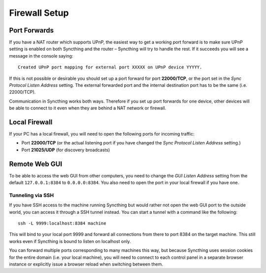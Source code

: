 .. _firewall-setup:

Firewall Setup
==============

Port Forwards
-------------

If you have a NAT router which supports UPnP, the easiest way to get a
working port forward is to make sure UPnP setting is enabled on both
Syncthing and the router – Syncthing will try to handle the rest. If it
succeeds you will see a message in the console saying:

::

    Created UPnP port mapping for external port XXXXX on UPnP device YYYYY.

If this is not possible or desirable you should set up a port forward
for port **22000/TCP**, or the port set in the *Sync Protocol Listen
Address* setting. The external forwarded port and the internal
destination port has to be the same (i.e. 22000/TCP).

Communication in Syncthing works both ways. Therefore if you set up port
forwards for one device, other devices will be able to connect to it
even when they are behind a NAT network or firewall.

Local Firewall
--------------

If your PC has a local firewall, you will need to open the following
ports for incoming traffic:

-  Port **22000/TCP** (or the actual listening port if you have changed
   the *Sync Protocol Listen Address* setting.)
-  Port **21025/UDP** (for discovery broadcasts)

Remote Web GUI
--------------

To be able to access the web GUI from other computers, you need to
change the *GUI Listen Address* setting from the default
``127.0.0.1:8384`` to ``0.0.0.0:8384``. You also need to open the port
in your local firewall if you have one.

Tunneling via SSH
~~~~~~~~~~~~~~~~~

If you have SSH access to the machine running Syncthing but would rather
not open the web GUI port to the outside world, you can access it
through a SSH tunnel instead. You can start a tunnel with a command like
the following:

::

    ssh -L 9999:localhost:8384 machine

This will bind to your local port 9999 and forward all connections from
there to port 8384 on the target machine. This still works even if
Syncthing is bound to listen on localhost only.

You can forward multiple ports corresponding to many machines this way,
but because Syncthing uses session cookies for the entire domain (i.e.
your local machine), you will need to connect to each control panel in a
separate browser instance or explicitly issue a browser reload when
switching between them.
